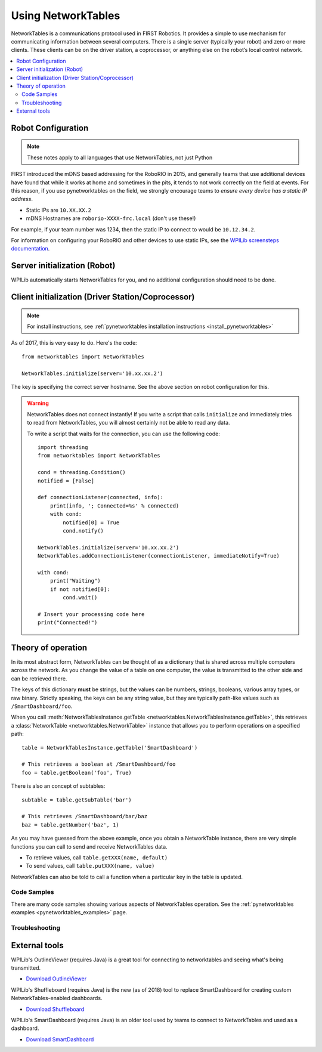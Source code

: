 
.. _networktables_guide:

Using NetworkTables
===================

NetworkTables is a communications protocol used in FIRST Robotics. It provides a
simple to use mechanism for communicating information between several computers.
There is a single server (typically your robot) and zero or more clients. These
clients can be on the driver station, a coprocessor, or anything else on the
robot’s local control network.

.. contents:: :local:

Robot Configuration
-------------------

.. note:: These notes apply to all languages that use NetworkTables, not just Python

FIRST introduced the mDNS based addressing for the RoboRIO in 2015, and
generally teams that use additional devices have found that while it works at
home and sometimes in the pits, it tends to not work correctly on the field at
events. For this reason, if you use pynetworktables on the field, we strongly
encourage teams to `ensure every device has a static IP address`.

* Static IPs are ``10.XX.XX.2``
* mDNS Hostnames are ``roborio-XXXX-frc.local`` (don't use these!)

For example, if your team number was 1234, then the static IP to connect to
would be  ``10.12.34.2``.

For information on configuring your RoboRIO and other devices to use static IPs, see the
`WPILib screensteps documentation <https://wpilib.screenstepslive.com/s/4485/m/24193/l/319135-ip-networking-at-the-event>`_.

Server initialization (Robot)
-----------------------------

WPILib automatically starts NetworkTables for you, and no additional
configuration should need to be done.

Client initialization (Driver Station/Coprocessor)
--------------------------------------------------

.. note:: For install instructions, see
          :ref:`pynetworktables installation instructions <install_pynetworktables>`

As of 2017, this is very easy to do. Here's the code::

    from networktables import NetworkTables

    NetworkTables.initialize(server='10.xx.xx.2')

The key is specifying the correct server hostname. See the above section on
robot configuration for this.

.. warning:: NetworkTables does not connect instantly! If you write a script
             that calls ``initialize`` and immediately tries to read from
             NetworkTables, you will almost certainly not be able to read
             any data.
             
             To write a script that waits for the connection, you can use the
             following code::
                 
                import threading
                from networktables import NetworkTables

                cond = threading.Condition()
                notified = [False]

                def connectionListener(connected, info):
                    print(info, '; Connected=%s' % connected)
                    with cond:
                        notified[0] = True
                        cond.notify()

                NetworkTables.initialize(server='10.xx.xx.2')
                NetworkTables.addConnectionListener(connectionListener, immediateNotify=True)

                with cond:
                    print("Waiting")
                    if not notified[0]:
                        cond.wait()
                
                # Insert your processing code here
                print("Connected!")

Theory of operation
-------------------

In its most abstract form, NetworkTables can be thought of as a dictionary that
is shared across multiple computers across the network. As you change the value
of a table on one computer, the value is transmitted to the other side and can
be retrieved there.

The keys of this dictionary **must** be strings, but the values can be numbers,
strings, booleans, various array types, or raw binary. Strictly speaking, the
keys can be any string value, but they are typically path-like values such as
``/SmartDashboard/foo``.

When you call :meth:`NetworkTablesInstance.getTable <networktables.NetworkTablesInstance.getTable>`,
this retrieves a :class:`NetworkTable <networktables.NetworkTable>` instance
that allows you to perform operations on a specified path::

    table = NetworkTablesInstance.getTable('SmartDashboard')
    
    # This retrieves a boolean at /SmartDashboard/foo
    foo = table.getBoolean('foo', True)
    
There is also an concept of subtables::
    
    subtable = table.getSubTable('bar')
    
    # This retrieves /SmartDashboard/bar/baz
    baz = table.getNumber('baz', 1)

As you may have guessed from the above example, once you obtain a NetworkTable
instance, there are very simple functions you can call to send and receive
NetworkTables data.

* To retrieve values, call ``table.getXXX(name, default)``
* To send values, call ``table.putXXX(name, value)``

NetworkTables can also be told to call a function when a particular key in the
table is updated.

Code Samples
~~~~~~~~~~~~

There are many code samples showing various aspects of NetworkTables operation.
See the :ref:`pynetworktables examples <pynetworktables_examples>` page.

.. seealso:: :ref:`NetworkTables API Reference <pynetworktables_api>`

Troubleshooting
~~~~~~~~~~~~~~~

.. seealso:: :ref:`pynetworktables troubleshooting <troubleshooting_nt>`

External tools
--------------

WPILib's OutlineViewer (requires Java) is a great tool for connecting to
networktables and seeing what's being transmitted.

* `Download OutlineViewer <http://first.wpi.edu/FRC/roborio/maven/release/edu/wpi/first/wpilib/OutlineViewer/>`_

WPILib's Shuffleboard (requires Java) is the new (as of 2018) tool to replace
SmartDashboard for creating custom NetworkTables-enabled dashboards.

* `Download Shuffleboard <http://first.wpi.edu/FRC/roborio/maven/release/edu/wpi/first/shuffleboard/shuffleboard/>`_

WPILib's SmartDashboard (requires Java) is an older tool used by teams to connect
to NetworkTables and used as a dashboard.

* `Download SmartDashboard <http://first.wpi.edu/FRC/roborio/maven/release/edu/wpi/first/wpilib/SmartDashboard/>`_
